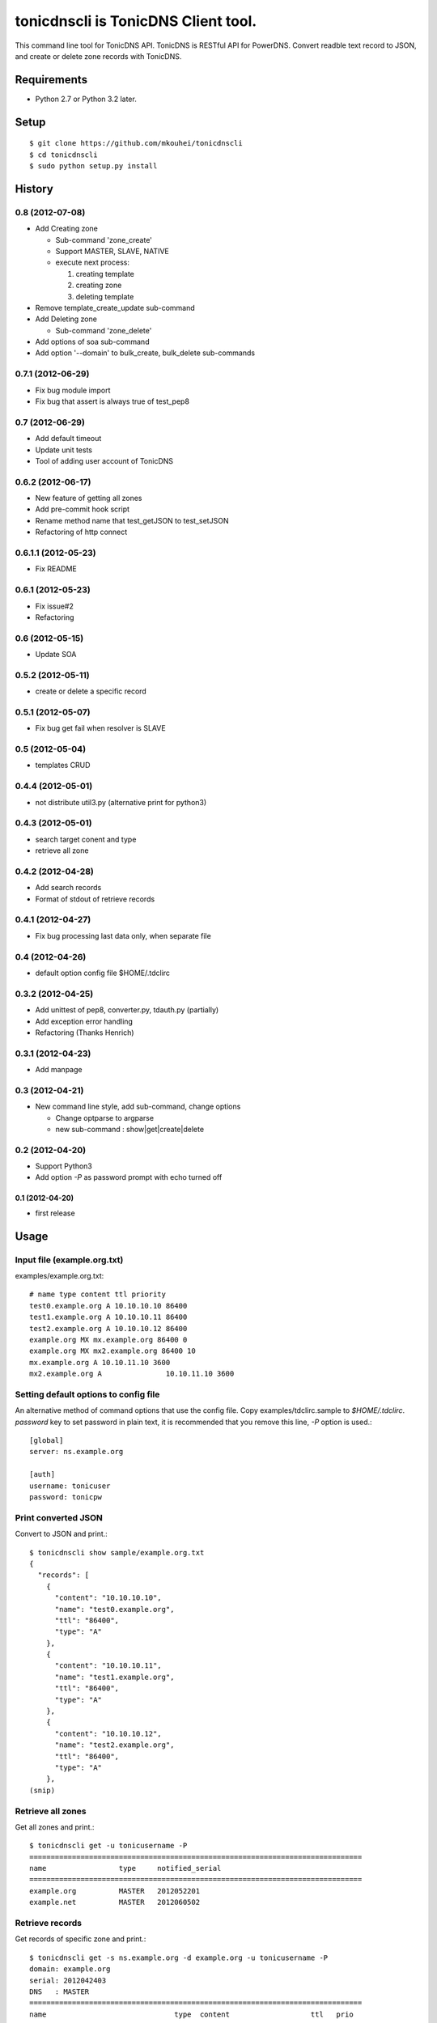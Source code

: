 ====================================
tonicdnscli is TonicDNS Client tool.
====================================

This command line tool for TonicDNS API.
TonicDNS is  RESTful API for PowerDNS.
Convert readble text record to JSON, and create or delete zone records with TonicDNS.


Requirements
------------

* Python 2.7 or Python 3.2 later.


Setup
-----
::

   $ git clone https://github.com/mkouhei/tonicdnscli
   $ cd tonicdnscli
   $ sudo python setup.py install

   
History
-------

0.8 (2012-07-08)
^^^^^^^^^^^^^^^^

* Add Creating zone

  * Sub-command 'zone_create'
  * Support MASTER, SLAVE, NATIVE
  * execute next process:

    #. creating template
    #. creating zone
    #. deleting template

* Remove template_create_update sub-command
* Add Deleting zone

  * Sub-command 'zone_delete'

* Add options of soa sub-command
* Add option '--domain' to bulk_create, bulk_delete sub-commands

0.7.1 (2012-06-29)
^^^^^^^^^^^^^^^^^^

* Fix bug module import
* Fix bug that assert is always true of test_pep8

0.7 (2012-06-29)
^^^^^^^^^^^^^^^^

* Add default timeout
* Update unit tests
* Tool of adding user account of TonicDNS

0.6.2 (2012-06-17)
^^^^^^^^^^^^^^^^^^

* New feature of getting all zones
* Add pre-commit hook script
* Rename method name that test_getJSON to test_setJSON
* Refactoring of http connect

0.6.1.1 (2012-05-23)
^^^^^^^^^^^^^^^^^^^^

* Fix README

0.6.1 (2012-05-23)
^^^^^^^^^^^^^^^^^^

* Fix issue#2
* Refactoring

0.6 (2012-05-15)
^^^^^^^^^^^^^^^^

* Update SOA

0.5.2 (2012-05-11)
^^^^^^^^^^^^^^^^^^

* create or delete a specific record

0.5.1 (2012-05-07)
^^^^^^^^^^^^^^^^^^

* Fix bug get fail when resolver is SLAVE

0.5 (2012-05-04)
^^^^^^^^^^^^^^^^

* templates CRUD

0.4.4 (2012-05-01)
^^^^^^^^^^^^^^^^^^

* not distribute util3.py (alternative print for python3)

0.4.3 (2012-05-01)
^^^^^^^^^^^^^^^^^^

* search target conent and type
* retrieve all zone

0.4.2 (2012-04-28)
^^^^^^^^^^^^^^^^^^

* Add search records
* Format of stdout of retrieve records

0.4.1 (2012-04-27)
^^^^^^^^^^^^^^^^^^

* Fix bug processing last data only, when separate file

0.4 (2012-04-26)
^^^^^^^^^^^^^^^^

* default option config file $HOME/.tdclirc


0.3.2 (2012-04-25)
^^^^^^^^^^^^^^^^^^

* Add unittest of pep8, converter.py, tdauth.py (partially) 
* Add exception error handling
* Refactoring (Thanks Henrich)


0.3.1 (2012-04-23)
^^^^^^^^^^^^^^^^^^

* Add manpage


0.3 (2012-04-21)
^^^^^^^^^^^^^^^^

* New command line style, add sub-command, change options

  * Change optparse to argparse
  * new sub-command : show|get|create|delete


0.2 (2012-04-20)
^^^^^^^^^^^^^^^^

* Support Python3
* Add option `-P` as password prompt with echo turned off

0.1 (2012-04-20)
~~~~~~~~~~~~~~~~
* first release


Usage
-----

Input file (example.org.txt)
^^^^^^^^^^^^^^^^^^^^^^^^^^^^

examples/example.org.txt::

   # name type content ttl priority
   test0.example.org A 10.10.10.10 86400
   test1.example.org A 10.10.10.11 86400
   test2.example.org A 10.10.10.12 86400
   example.org MX mx.example.org 86400 0
   example.org MX mx2.example.org 86400 10
   mx.example.org A 10.10.11.10 3600
   mx2.example.org A               10.10.11.10 3600


Setting default options to config file
^^^^^^^^^^^^^^^^^^^^^^^^^^^^^^^^^^^^^^

An alternative method of command options that use the config file.
Copy examples/tdclirc.sample to `$HOME/.tdclirc`. `password` key to set password in plain text, it is recommended that you remove this line, `-P` option is used.::

   [global]
   server: ns.example.org

   [auth]
   username: tonicuser
   password: tonicpw


Print converted JSON
^^^^^^^^^^^^^^^^^^^^

Convert to JSON and print.::

   $ tonicdnscli show sample/example.org.txt
   {
     "records": [
       {
         "content": "10.10.10.10", 
         "name": "test0.example.org", 
         "ttl": "86400", 
         "type": "A"
       }, 
       {
         "content": "10.10.10.11", 
         "name": "test1.example.org", 
         "ttl": "86400", 
         "type": "A"
       }, 
       {
         "content": "10.10.10.12", 
         "name": "test2.example.org", 
         "ttl": "86400", 
         "type": "A"
       }, 
   (snip)

Retrieve all zones
^^^^^^^^^^^^^^^^^^

Get all zones and print.::

   $ tonicdnscli get -u tonicusername -P
   ==============================================================================
   name                 type     notified_serial
   ==============================================================================
   example.org          MASTER   2012052201
   example.net          MASTER   2012060502


Retrieve records
^^^^^^^^^^^^^^^^

Get records of specific zone and print.::

   $ tonicdnscli get -s ns.example.org -d example.org -u tonicusername -P
   domain: example.org
   serial: 2012042403
   DNS   : MASTER
   ==============================================================================
   name                              type  content                   ttl   prio
   ==============================================================================
   example.org                       SOA  
   >            ns.example.org hostmaster.example.org 2012042403  86400 
   example.org                       NS    ns.example.org            86400 
   example.org                       NS    ns2.example.org           86400 
   ns.example.org                    A     192.168.0.100             86400 
   ns2.example.org                   A     192.168.0.101             86400 
   www.example.org                   A     192.168.0.1               86400 
   ==============================================================================


Create single record
^^^^^^^^^^^^^^^^^^^^

Create single record with specific zone.::

   $ tonicdnscli create -s ns.example.org -u tonicusername -P \
   create --domain example.org --name www2.example.org --rtype A \
   --content 10.10.10.10
   true

Create records
^^^^^^^^^^^^^^

Create multi records with specific zone.::

   $ tonicdnscli bulk_create -s ns.example.org -u tonicusername -P \
   examples/example.org.txt
   true

Delete single records
^^^^^^^^^^^^^^^^^^^^^

Delete single record with specific zone.::

   $ tonicdnscli delete -s ns.example.org -u tonicusername -P \
   --domain example.org --name www2.example.org --rtype A \
   --content 10.10.10.10
   true

Delete records
^^^^^^^^^^^^^^

Delete multi records with specific zone.::

   $ tonicdnscli bulk_delete -s ns.example.org -u tonicusername -P \
   examples/example.org.txt
   true

Update SOA
^^^^^^^^^^

Update SOA record or speficie zone.::

   $ tonicdnscli soa -s ns.example.org -u tonicusername -P \
   --domain example.org
   true
   true


Create zone for MASTER
^^^^^^^^^^^^^^^^^^^^^^

Master DNS server IP address with `--dnsaddr` option.::

   $ tonicdnscli zone_create -s ns.example.org -u tonicusername -P \
   --domain example.net --dnsaddr 192.168.0.100
   true
   true
   true


Create zone for SLAVE
^^^^^^^^^^^^^^^^^^^^^

Require `-S` option.::

   $ tonicdnscli zone_create -s ns.example.org -u tonicusername -P \
   --domain example.net --dnsaddr 192.168.0.100 -S
   true
   true
   true

Create zone for NATIVE
^^^^^^^^^^^^^^^^^^^^^^

Require `-N` option.::

   $ tonicdnscli zone_create -s ns.example.org -u tonicusername -P \
   --domain example.net --dnsaddr 192.168.0.100 -N
   true
   true
   true

Delete zone
^^^^^^^^^^^

Delete specific zone.::

   $ tonicdnscli zone_delete -s ns.example.org -u tonicusername -P \
   --domain example.com
   true


Retrieve templates
^^^^^^^^^^^^^^^^^^

Get tepmlates and print.::

   $ tonicdnscli tmpl_get -s ns.example.org -u tonicusername -P
   identifier : example_net
   description: 
   ==============================================================================
   name                              type  content                   ttl   prio
   example.net                       SOA  
   > ns.example.net hostmaster.example.net 2012070501 3600 900 86400 3600   3600 
   example.net                       NS    ns.example.net            3600 
   ns.example.net                    A     192.168.0.100             3600 
   ==============================================================================
   identifier : example2_net
   description:
   (snip)


Delete template
^^^^^^^^^^^^^^^

Delete specific template.::

   $ tonicdnscli tmpl_delete -s ns.example.org -u tonicusername -P \
   --template example_com
   true


Contribute
----------

Firstly copy pre-commit hook script.::

   $ cp -f utils/pre-commit.txt .git/hooks/pre-commit

Next install python2.7 later, and nosetests. Below in Debian GNU/Linux Sid system,::

   $ sudo apt-get install python python-nose

Then checkout 'devel' branch for development, commit your changes. Before pull request, execute git rebase.


See also
--------

* `TonicDNS <https://github.com/Cysource/TonicDNS>`_
* `PowerDNS <http://www.powerdns.com>`_


